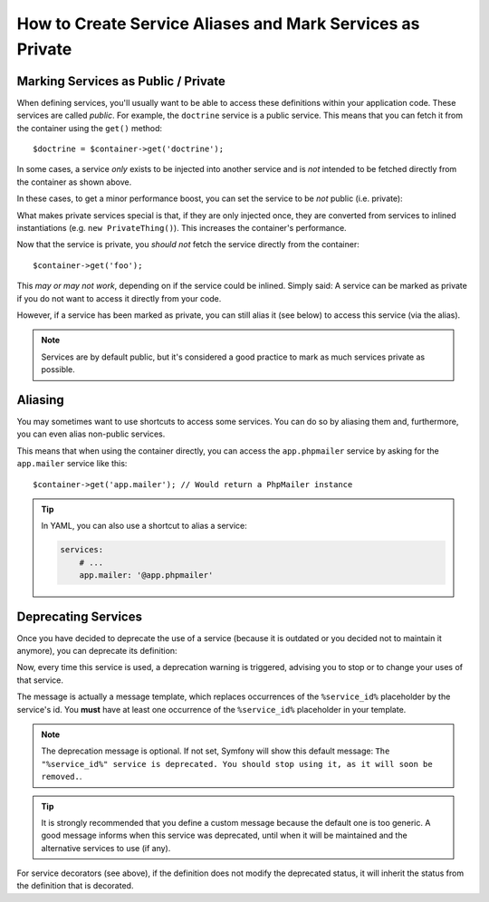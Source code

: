 .. index::
    single: DependencyInjection; Advanced configuration

How to Create Service Aliases and Mark Services as Private
==========================================================

.. _container-private-services:

Marking Services as Public / Private
------------------------------------

When defining services, you'll usually want to be able to access these definitions
within your application code. These services are called *public*. For
example, the ``doctrine`` service is a public service. This means that you can
fetch it from the container using the ``get()`` method::

    $doctrine = $container->get('doctrine');

In some cases, a service *only* exists to be injected into another service
and is *not* intended to be fetched directly from the container as shown
above.

.. _inlined-private-services:

In these cases, to get a minor performance boost, you can set the service
to be *not* public (i.e. private):

.. configuration-block::

    .. code-block:: yaml

        services:
            foo:
                class: Example\Foo
                public: false

    .. code-block:: xml

        <?xml version="1.0" encoding="UTF-8" ?>
        <container xmlns="http://symfony.com/schema/dic/services"
            xmlns:xsi="http://www.w3.org/2001/XMLSchema-instance"
            xsi:schemaLocation="http://symfony.com/schema/dic/services http://symfony.com/schema/dic/services/services-1.0.xsd">

            <services>
                <service id="foo" class="Example\Foo" public="false" />
            </services>
        </container>

    .. code-block:: php

        use Symfony\Component\DependencyInjection\Definition;

        $definition = new Definition('Example\Foo');
        $definition->setPublic(false);
        $container->setDefinition('foo', $definition);

What makes private services special is that, if they are only injected once,
they are converted from services to inlined instantiations (e.g. ``new PrivateThing()``).
This increases the container's performance.

Now that the service is private, you *should not* fetch the service directly
from the container::

    $container->get('foo');

This *may or may not work*, depending on if the service could be inlined.
Simply said: A service can be marked as private if you do not want to access
it directly from your code.

However, if a service has been marked as private, you can still alias it
(see below) to access this service (via the alias).

.. note::

    Services are by default public, but it's considered a good practice to mark
    as much services private as possible.

Aliasing
--------

You may sometimes want to use shortcuts to access some services. You can
do so by aliasing them and, furthermore, you can even alias non-public
services.

.. configuration-block::

    .. code-block:: yaml

        services:
            app.phpmailer:
                class: AppBundle\Mail\PhpMailer

            app.mailer:
                alias: app.phpmailer

    .. code-block:: xml

        <?xml version="1.0" encoding="UTF-8" ?>
        <container xmlns="http://symfony.com/schema/dic/services"
            xmlns:xsi="http://www.w3.org/2001/XMLSchema-instance"
            xsi:schemaLocation="http://symfony.com/schema/dic/services http://symfony.com/schema/dic/services/services-1.0.xsd">

            <services>
                <service id="app.phpmailer" class="AppBundle\PhpMailer" />

                <service id="app.mailer" alias="app.phpmailer" />
            </services>
        </container>

    .. code-block:: php

        use Symfony\Component\DependencyInjection\Definition;

        $container->setDefinition('app.phpmailer', new Definition('AppBundle\PhpMailer'));

        $containerBuilder->setAlias('app.mailer', 'app.phpmailer');

This means that when using the container directly, you can access the
``app.phpmailer`` service by asking for the ``app.mailer`` service like this::

    $container->get('app.mailer'); // Would return a PhpMailer instance

.. tip::

    In YAML, you can also use a shortcut to alias a service:

    .. code-block:: yaml

        services:
            # ...
            app.mailer: '@app.phpmailer'

Deprecating Services
--------------------

.. versionadded:: 2.8
    The ``deprecated`` option was introduced in Symfony 2.8.

Once you have decided to deprecate the use of a service (because it is outdated
or you decided not to maintain it anymore), you can deprecate its definition:

.. configuration-block::

    .. code-block:: yaml

       acme.my_service:
           class: ...
           deprecated: The "%service_id%" service is deprecated since 2.8 and will be removed in 3.0.

    .. code-block:: xml

        <?xml version="1.0" encoding="UTF-8" ?>
        <container xmlns="http://symfony.com/schema/dic/services"
            xmlns:xsi="http://www.w3.org/2001/XMLSchema-Instance"
            xsi:schemaLocation="http://symfony.com/schema/dic/services http://symfony.com/schema/dic/services/services-1.0.xsd">

            <services>
                <service id="acme.my_service" class="...">
                    <deprecated>The "%service_id%" service is deprecated since 2.8 and will be removed in 3.0.</deprecated>
                </service>
            </services>
        </container>

    .. code-block:: php

        $container
            ->register('acme.my_service', '...')
            ->setDeprecated(
                true,
                'The "%service_id%" service is deprecated since 2.8 and will be removed in 3.0.'
            )
        ;

Now, every time this service is used, a deprecation warning is triggered,
advising you to stop or to change your uses of that service.

The message is actually a message template, which replaces occurrences of the
``%service_id%`` placeholder by the service's id. You **must** have at least one
occurrence of the ``%service_id%`` placeholder in your template.

.. note::

    The deprecation message is optional. If not set, Symfony will show this default
    message: ``The "%service_id%" service is deprecated. You should stop using it,
    as it will soon be removed.``.

.. tip::

    It is strongly recommended that you define a custom message because the
    default one is too generic. A good message informs when this service was
    deprecated, until when it will be maintained and the alternative services
    to use (if any).

For service decorators (see above), if the definition does not modify the
deprecated status, it will inherit the status from the definition that is
decorated.
